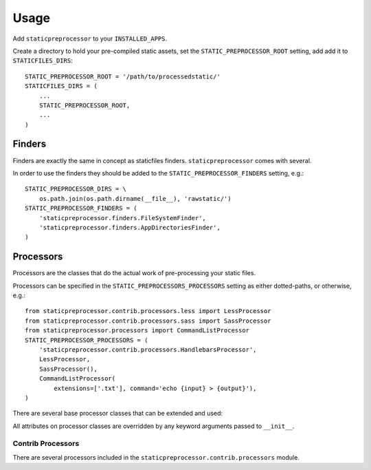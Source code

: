 Usage
=====

Add ``staticpreprocessor`` to your ``INSTALLED_APPS``.

Create a directory to hold your pre-compiled static assets, set the
``STATIC_PREPROCESSOR_ROOT`` setting, add add it to ``STATICFILES_DIRS``:

::

    STATIC_PREPROCESSOR_ROOT = '/path/to/processedstatic/'
    STATICFILES_DIRS = (
        ...
        STATIC_PREPROCESSOR_ROOT,
        ...
    )


Finders
-------
.. py:module:: staticpreprocessor.finders

Finders are exactly the same in concept as staticfiles finders.
``staticpreprocessor`` comes with several.

.. py:class:: FileSystemFinder

    Analagous to the similarly-named ``staticfiles`` finder, the
    ``FileSystemFinder`` collects all files from the directories named in the
    ``STATIC_PREPROCESSOR_DIRS`` setting.

.. py:class:: AppDirectoriesFinder

    Again, this is analagous to the ``AppDirectoriesFinder`` in staticfiles, 
    with the exception that rather than collecting files from the ``/static/``
    directory under each app, files are collected from ``/rawstatic/``.

In order to use the finders they should be added to the
``STATIC_PREPROCESSOR_FINDERS`` setting, e.g.:
::

    STATIC_PREPROCESSOR_DIRS = \
        os.path.join(os.path.dirname(__file__), 'rawstatic/')
    STATIC_PREPROCESSOR_FINDERS = (
        'staticpreprocessor.finders.FileSystemFinder',
        'staticpreprocessor.finders.AppDirectoriesFinder',
    )


Processors
----------
.. py:module:: staticpreprocessor.processors

Processors are the classes that do the actual work of pre-processing your
static files.

Processors can be specified in the ``STATIC_PREPROCESSORS_PROCESSORS`` setting
as either dotted-paths, or otherwise, e.g.:
::

    from staticpreprocessor.contrib.processors.less import LessProcessor
    from staticpreprocessor.contrib.processors.sass import SassProcessor
    from staticpreprocessor.processors import CommandListProcessor
    STATIC_PREPROCESSOR_PROCESSORS = (
        'staticpreprocessor.contrib.processors.HandlebarsProcessor',
        LessProcessor,
        SassProcessor(),
        CommandListProcessor(
            extensions=['.txt'], command='echo {input} > {output}'),
    )


There are several base processor classes that can be extended and used:

.. py:class:: BaseProcessor

    This is the base processor implementation that defines the most basic
    functionality of a processor, namely, the following methods:

    .. py:method:: get_file_list(self, \**kwargs)
    
        Returns the list of files to be operated on by the processor.
    
    .. py:method:: handle(self, \**kwargs)
    
        this is the main method that processes the static files.

    And the following attributes:
    
    .. py:attribute:: storage
    
        The storage class to use. Defaults to the default
        staticpreprocessor storage.

    .. py:attribute:: extensions

        The file extensions to target, e.g. ``.txt``, ``.css`` as a ``list`` 
        or ``tuple``. Setting to ``None`` will cause the processor to operate 
        on all file extensions
        
    .. py:attribute:: exclude_match

        A glob-type expression. Any files matching this pattern will be 
        excluded from processing by this processor.

    .. py:attribute:: exclude_regex

        An un-compiled regex string. Any files matching this pattern will be 
        excluded from processing by this processor.
        
    .. py:attribute:: include_match

        A glob-type expression. Any files *NOT* matching this pattern will be 
        excluded from processing by this processor.

    .. py:attribute:: include_regex

        An un-compiled regex string. Any files *NOT* matching this pattern will 
        be excluded from processing by this processor.

.. py:class:: BaseListProcessor

    ``BaseListProcessor`` extends :py:class:`BaseProcessor` and allows the
    entire collected file list to be processed using the ``handle_list``
    method.

    Methods:

    .. py:method:: handle_list(self, file_list, \** kwargs)

        ``file_list`` is the list of all files found to be handled in bulk.

    Attributes:

    .. py:attribute:: remove_processed_files

        If this is ``True`` (the default), the processor will remove the
        processed files after processing.

.. py:class:: BaseFileProcessor

    ``BaseFileProcessor`` extends 
    :py:class:`BaseListProcessor`, with the ``handle_file`` method being called 
    once for every file in the collected file list.

    Methods:

    .. py:method:: handle_file(self, file, \**kwargs)

        Is repeatedly called, with ``file`` being a single file from the
        collected file list.

    Attributes:

    .. py:attribute:: remove_processed_files

        If this is ``True`` (the default), the processor will remove the
        processed files after processing.

.. py:class:: CommandProcessorMixin

    The ``CommandProcessorMixin`` provides command running functionality via
    the `envoy <http://github.com/kennethreitz/envoy>`_ package.

    Methods:

    .. py:method:: get_command(self, \**kwargs)
    
        Returns the command to be run. By default this is 
        the :py:attr:`command` attribute formatted with \**kwargs. \**kwargs 
        contains any keyword arguments passed to the class, along with `input` 
        which is generally the space-separated list of files to be operated on, 
        and `output` which is the :py:attr:`output` attribute passed through 
        the class' storage `path` method.

    .. py:method:: run_command(self, input, \**kwargs)

        Runs the command returned by :py:meth:`get_command`.
        
        `input` should generally be a space separated list of files to be
        processed. 
        If :py:attr:`require_input` is `True`, the default, and input is empty 
        the command will not be run.

        If the return value of the command run is not in the 
        list :py:attr:`expected_return_codes` then this method will raise 
        `RuntimeError`.

    Attributes:

    .. py:attribute:: command

        The command line string to be run. By default this will be formatted by
        the :py:meth:`get_command` method so string formatting sequences can be 
        used, e.g.: ``cat {input} > {output}``.

    .. py:attribute:: output
        
        A path to an output file. This will be passed through ``storage.path`` 
        so it may be relative to ``STATIC_PREPROCESSOR_ROOT``.

    .. py:attribute:: expected_return_codes

        A list of return codes that are acceptable for the run process to
        return. Defaults to ``[0]``.

    .. py:attribute:: require_input

        Whether or not we should require input in order to run the command.
        Defaults to ``True``.

.. py:class:: CommandListProcessor

    Extends :py:class:`BaseListProcessor` and
    :py:class:`CommandProcessorMixin`. The specified command is run with
    `input` being the space-separated list of filenames generated by
    :py:meth:`get_file_list`.


.. py:class:: CommandFileProcessor

    Extends :py:class:`BaseListProcessor` and
    :py:class:`CommandProcessorMixin`. The specified command is run on each
    filename generated by :py:meth:`get_file_list` in turn, with `input` being
    the filename.

All attributes on processor classes are overridden by any keyword arguments
passed to ``__init__``.

Contrib Processors
~~~~~~~~~~~~~~~~~~

There are several processors included in the 
``staticpreprocessor.contrib.processors`` module.

.. py:class:: staticpreprocessor.contrib.processors.handlebars.HandlebarsProcessor

    Processes all ``.handlebars`` files into ``handlebars_templates.js``.
